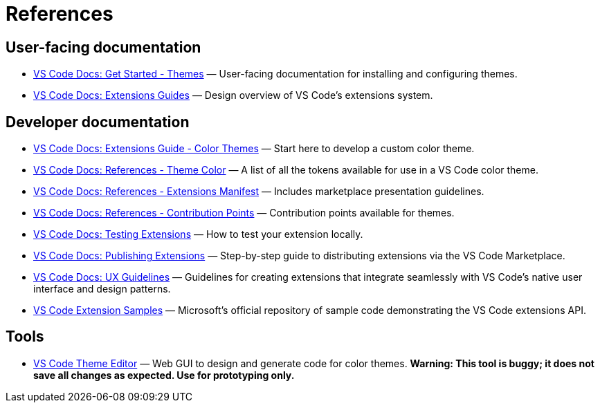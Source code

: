 = References

== User-facing documentation

* https://code.visualstudio.com/docs/getstarted/themes[VS Code Docs: Get Started - Themes]
  — User-facing documentation for installing and configuring themes.

* https://code.visualstudio.com/api/extension-guides/overview[VS Code Docs: Extensions Guides]
  — Design overview of VS Code's extensions system.

== Developer documentation

* https://code.visualstudio.com/api/extension-guides/color-theme[VS Code Docs: Extensions Guide - Color Themes]
  — Start here to develop a custom color theme.

* https://code.visualstudio.com/api/references/theme-color[VS Code Docs: References - Theme Color]
  — A list of all the tokens available for use in a VS Code color theme.

* https://code.visualstudio.com/api/references/extension-manifest[VS Code Docs: References - Extensions Manifest]
  — Includes marketplace presentation guidelines.

* https://code.visualstudio.com/api/references/contribution-points#contributes.themes[VS Code Docs: References - Contribution Points]
  — Contribution points available for themes.

* https://code.visualstudio.com/api/working-with-extensions/testing-extension[VS Code Docs: Testing Extensions]
  — How to test your extension locally.

* https://code.visualstudio.com/api/working-with-extensions/publishing-extension[VS Code Docs: Publishing Extensions]
  — Step-by-step guide to distributing extensions via the VS Code Marketplace.

* https://code.visualstudio.com/api/ux-guidelines/overview[VS Code Docs: UX Guidelines]
  — Guidelines for creating extensions that integrate seamlessly with VS Code's native user interface and design patterns.

* https://github.com/microsoft/vscode-extension-samples/tree/main[VS Code Extension Samples]
  — Microsoft's official repository of sample code demonstrating the VS Code extensions API.

== Tools

* https://themes.vscode.one/[VS Code Theme Editor] — Web GUI to design and
  generate code for color themes. *Warning: This tool is buggy; it does not save
  all changes as expected. Use for prototyping only.*
